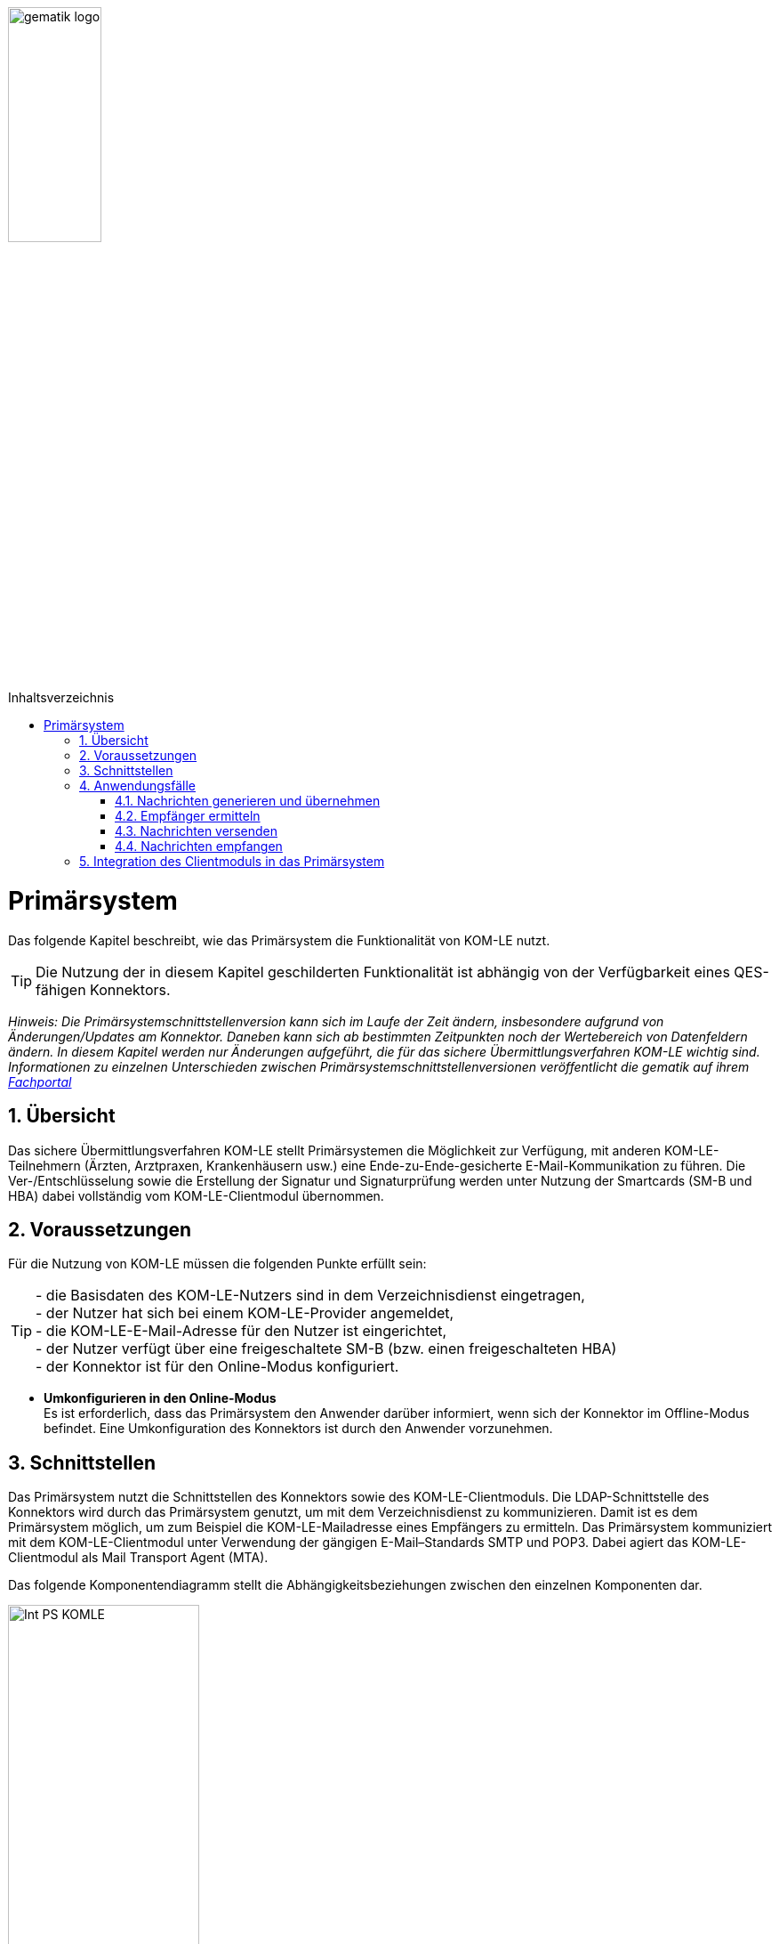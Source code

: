 ifdef::env-github[]
:tip-caption: :bulb:
:note-caption: :information_source:
:important-caption: :heavy_exclamation_mark:
:caution-caption: :fire:
:warning-caption: :warning:
endif::[]

:imagesdir: ../images
:toc: macro
:toclevels: 3
:toc-title: Inhaltsverzeichnis
:numbered:

image:gematik_logo.jpg[width=35%]

toc::[]

= Primärsystem
Das folgende Kapitel beschreibt, wie das Primärsystem die Funktionalität von KOM-LE nutzt.

TIP: Die Nutzung der in diesem Kapitel geschilderten Funktionalität ist abhängig von der Verfügbarkeit eines QES-fähigen Konnektors.

_Hinweis: Die Primärsystemschnittstellenversion kann sich im Laufe der Zeit ändern, insbesondere aufgrund von  Änderungen/Updates am Konnektor. Daneben kann sich ab bestimmten Zeitpunkten noch der Wertebereich von Datenfeldern ändern. In diesem Kapitel werden nur Änderungen aufgeführt, die für das sichere Übermittlungsverfahren KOM-LE wichtig sind. Informationen zu einzelnen Unterschieden zwischen Primärsystemschnittstellenversionen veröffentlicht die gematik auf ihrem link:https://fachportal.gematik.de[Fachportal]_

== Übersicht
Das sichere Übermittlungsverfahren KOM-LE stellt Primärsystemen die Möglichkeit zur Verfügung, mit anderen KOM-LE-Teilnehmern (Ärzten, Arztpraxen, Krankenhäusern usw.) 
eine Ende-zu-Ende-gesicherte E-Mail-Kommunikation zu führen. Die Ver-/Entschlüsselung sowie die Erstellung der Signatur und Signaturprüfung werden
unter Nutzung der Smartcards (SM-B und HBA) dabei vollständig vom KOM-LE-Clientmodul übernommen.

== Voraussetzungen
Für die Nutzung von KOM-LE müssen die folgenden Punkte erfüllt sein:

TIP: - die Basisdaten des KOM-LE-Nutzers sind in dem Verzeichnisdienst eingetragen, +
     - der Nutzer hat sich bei einem KOM-LE-Provider angemeldet, +
     - die KOM-LE-E-Mail-Adresse für den Nutzer ist eingerichtet, +
    - der Nutzer verfügt über eine freigeschaltete SM-B (bzw. einen freigeschalteten HBA) +
    - der Konnektor ist für den Online-Modus konfiguriert.

* *Umkonfigurieren in den Online-Modus* +
Es ist erforderlich, dass das Primärsystem den Anwender darüber informiert, wenn sich der Konnektor im Offline-Modus befindet.
Eine Umkonfiguration des Konnektors ist durch den Anwender vorzunehmen.

== Schnittstellen
Das Primärsystem nutzt die Schnittstellen des Konnektors sowie des KOM-LE-Clientmoduls. 
Die LDAP-Schnittstelle des Konnektors wird durch das Primärsystem genutzt, um mit dem Verzeichnisdienst zu kommunizieren. Damit ist es dem Primärsystem möglich, 
um zum Beispiel die KOM-LE-Mailadresse eines Empfängers zu ermitteln. Das Primärsystem kommuniziert mit dem KOM-LE-Clientmodul unter Verwendung der gängigen E-Mail–Standards SMTP und POP3.
Dabei agiert das KOM-LE-Clientmodul als Mail Transport Agent (MTA). +

Das folgende Komponentendiagramm stellt die Abhängigkeitsbeziehungen zwischen den einzelnen Komponenten dar.

image:Int_PS-KOMLE.png[width=50%]

* *Verwendung des LDAP-Proxys im Konnektor* +
Es ist erforderlich, dass das Primärsystem mit der LDAP-Schnittstelle des Konnektors kommuniziert, um Verzeichnisdienstabfragen durchzuführen.

* *Verwendung des KOM-LE-Clientmoduls* +
Es ist erforderlich, dass das Primärsystem mit dem KOM-LE-Clientmodul kommuniziert, um E-Mails zu versenden und zu empfangen. 

== Anwendungsfälle
In der folgenden Abbildung sind die KOM-LE-Anwendungsfälle dargestellt.

image:UC_PS-KOMLE.png[width=40%]

=== Nachrichten generieren und übernehmen
Die Eingabe des Nachrichtentextes wird direkt vom Primärsystem heraus gesteuert. 
Als Anlage der KOM-LE-Nachricht kommen neben unsignierten Dokumenten auch (qualifiziert) signierte Dokumente in Frage. Alle Anhänge können jeweils 
auch separat für Leistungserbringer oder Leistungserbringerinstitutionen verschlüsselt sein.

* *Nachrichtengenerierung im Primärsystem* +
Es ist erforderlich, dass das Primärsystem dem Benutzer ermöglicht, Nachrichten und ggf. Anhänge zum Versand mittels KOM-LE direkt aus dem Primärsystem heraus zu 
erzeugen. Insbesondere Arztbriefe, wie der VhitG-Arztbrief, können direkt aus dem Primärsystem bzw. der Behandlungsdokumentation heraus erzeugt und editiert werden.

* *E-Mail-Kategorisierung im Primärsystem* +
Es ist erforderlich, dass das Primärsystem dem Benutzer ermöglicht, die E-Mail entsprechend zu kategorisieren. Eine Kategorisierung im KOM-LE Client-Modul ist nicht möglich. 
Die Kategorien können aus dem link:https://fachportal.gematik.de/service/dienstkennung-kim-kom-le/[Fachportal] der gematik entnommen werden. Ist in der dem KOM-LE Client-Modul
übergebenen Mail keine Dienstkennung gesetzt, wird durch das KOM-LE Client-Modul eine Defaultkennung automatisch befüllt. 


=== Empfänger ermitteln
In KOM-LE können nur E-Mails an Empfänger versendet werden, die als KOM-LE-Teilnehmer im Verzeichnisdienst aufgenommen und deren Verschlüsselungszertifikate sowie 
deren KOM-LE-E-Mail-Adressen hinterlegt sind. 

TIP: E-Mail-Nachrichten können nur für KOM-LE-Teilnehmer verschlüsselt werden.

* *Verwendung von KOM-LE-E-Mail-Adressen* +
Zum Versand einer E-Mail ist es erforderlich, dass das Primärsystem die Header-Felder `to`, `cc`, `bcc` gemäß *[RFC822]* mit KOM-LE-E-Mail-Adresse aus dem 
Verzeichnisdienst befüllt. Die Empfänger-Adressen können dabei aus dem Verzeichnisdienst abgefragt werden.

Zur Abfrage der Empfänger-Adresse aus dem Verzeichnisdienst, agiert das Primärsystem als LDAP-Client gegenüber dem LDAP-Proxy des Konnektors. 
Falls die Verbindung zwischen Primärsystem und Konnektor über TLS abgesichert wird, ist LDAPS zu verwenden.

* *VZD-Suchanfragen mittels LDAP* +
Es ist erforderlich, dass das Primärsystem als LDAP-Client aus den LDAPv3 Standard die LDAP-Operationen `Bind`, `Unbind`, `Search`, `Abandon` gemäß *[RFC4510]* nutzt, um 
ein LDAP `search` durchzuführen.

Der Verzeichnisdienst ist für LDAP-Suchoperationen des Primärsystems über den Konnektor erreichbar, der als LDAP-Proxy agiert. 

* *Nutzung des LDAP-Proxys des Konnektors* +
Es ist erforderlich, dass das Primärsystem die LDAP `search`-Operation gemäß *[RFC4511#4.5.1]* über den LDAP-Proxy des Konnektors ausführt. 

Die Suche nach der KOM-LE–E-Mail-Adresse des Nachrichtenempfängers erfolgt primär über den Namen des Empfängers – also den Personennamen oder den Institutionennamen – aber auch über zusätzliche Informationen wie Adressen, Fachgebiet oder Institutionstyp.

* *Search Operation mittels des LDAP-Directory-Basisdatensatz-Attributs* +
Es ist erforderlich, dass das Primärsystem die E-Mail-Adressen der Empfänger über die Suchkriterien des Namens, der Postadresse der Leistungserbringerinstitution oder des Fachgebiets 
in einer LDAP `search`-Operation gemäß *[RFC4511#4.5.1]* nach einem entsprechenden LDAP-Directory-Basisdatensatz-Attribut nach Tabelle 
*[gemSpec_VZD#Tab_VZD_Datenbeschreibung]* suchen kann. 

Mittels der Suchkriterien kann das Primärsystem die KOM-LE-E-Mail-Empfänger im Verzeichnisdienst ermitteln. Diese Suchkriterien sind in 
*[gemSpec_VZD#Tab_VZD_Datenbeschreibung]* aufgeführt. Über die LDAP-Suche sind Einträge ohne Zertifikate nicht erreichbar.  

* *Auswahl der E-Mail-Adresse des gewünschten Empfängers* +
Aus den Resultaten der LDAP-Suche übernimmt das Primärsystem die E-Mail-Adresse des gewünschten Empfängers. Falls es mehrere 
Suchergebnisse gibt, werden die Ergebnisinformationen dem Nutzer vollständig angezeigt, damit dieser die gewünschte E-Mail-Adresse auswählt. 

===  Nachrichten versenden
Der Versand von KOM-LE–Nachrichten erfolgt über das KOM-LE–Clientmodul, das die Nachricht für jeden Empfänger zuerst signiert und anschließend verschlüsselt. +

TIP: In KOM-LE 1.0 darf die Gesamtgröße 25 MB nicht überschritten werden.

Die Einschränkung auf 25 MB wird durch den Konnektor verursacht, der in KOM-LE 1.0 für die Signierung und Verschlüsselung verantwortlich ist.

Mit KOM-LE 1.5 übernimmt das KOM-LE-Clientmodul die Verschlüsselung der Anhänge. Somit ist der Versand von größeren Anhängen möglich. 

* *E-Mail-Versand als Funktion des Primärsystems* +
Es ist erforderlich, dass das Primärsystem die zu versendende Nachricht aus seinem E-Mail-Modul heraus versendet.

Die zu versendenden Dokumente können vor dem Versand vom Primärsystem über einen Aufruf der Signaturschnittstelle des Konnektors vom Leistungserbringer signiert werden. 

* *Erstellung von MIME-Nachrichten* +
Es ist erforderlich, dass das Primärsystem eine E-Mail-Nachricht als `message/rfc822` MIME Einheit erzeugt und in eine `multipart/mixed` MIME-Nachricht verpackt.  
Diese muss anschließend über das KOM-LE-Clientmodul versendet werden.

Dabei signiert das KOM-LE-Clientmodul die Nachricht automatisch mit der SM-B der Organisation des Absenders und verschlüsselt diese für alle Empfänger. 
Hierbei wird der S-MIME-Standard verwendet.

* *SMTP-Kommunikation über das KOM-LE-Clientmodul* + 
Es ist erforderlich, dass das Primärsystem ausschließlich mit dem KOM-LE–Client mittels SMTP-Kommandos kommuniziert.

* *SMTP-Authentifizierung über KOM-LE–Clientmodul* + 
Für die SMTP-Authentifizierung über das KOM-LE–Clientmodul ist es erforderlich, dass das Primärsystem die SASL-Mechanismen `PLAIN` und `LOGIN` verwendet.

Beim Aufbau der SMTP-Verbindung ist es erforderlich, Kartenverwaltungsinformationen zur SM-B mitzuliefern, die zum Integritätsschutz der 
Nachricht verwendet werden sollen. Dazu müssen `MandantId`, `ClientsystemId` und `WorkplaceId` der Kartensitzung der erforderlichen SM-B 
über den Benutzernamen dem Clientmodul mitgeteilt werden.

* *Nutzerkreis der KOM-LE-E-Mail-Adresse beim Nachrichtenversand* +
Es ist erforderlich, dass die Nutzerverwaltung des Primärsystems sicherstellt, dass der Nachrichtenversand nur durch autorisierte Personen erfolgt. 
Die autorisierten Personen werden mit dem KOM-LE Antrag festgelegt. 

* *Angaben zum Aufbau der SMTP-Verbindung zum KOM-LE-Clientmodul* + 
Bei Anwendung der SASL-Mechanismen `PLAIN` und `LOGIN` für die SMTP-Authentifizierung ist es erforderlich, dass das Primärsystem einen persistent gespeicherten 
SMTP-Benutzernamen gemäß der Tabelle: _Tab_ILF_PS_Bildungsregel_SMTP-POP3_Benutzername_ verwendet. Das Passwort, das zur Authentifizierung gegenüber 
dem KOM-LE-Dienst (MTA) verwendet wird, wird ebenfalls dem persistenten Datensatz entnommen. Die Attribute der Tabelle 
_Tab_ILF_PS_Bildungsregel_SMTP-POP3_Benutzername_ werden durch das „#“ – Zeichen getrennt. 


[cols="1,2",options="header",autowidth]
.Tab_ILF_PS_Bildungsregel_SMTP-POP3_Benutzername
|===
|Attribut | Beispiel
|Benutzername des Absenders am KOM-LE-Dienst (E-Mail-Adresse) | Benutzername des Absenders am KOM-LE-Dienst (E-Mail-Adresse)
|Domain Adresse des KOM-LE-Dienstes (des MTAs) inkl. Portnummer | mail.komle.telematik:465 oder +
mail.kim.telematik:465
|MandantId | 1
|ClientsystemId| KOM_LE
|WorkplaceId | 7
|===


Für das aufgeführte Beispiel ergibt sich der SMTP-Benutzername:

*Beispiel*
----
erik.mustermann@komle.de#mail.komle.telematik:465#1#KOM_LE#7
----

Als Ergebnis der Authentisierung erhält das Primärsystem die SMTP-Antwortcodes vom KOM-LE-Client, der die Verbindung zum KOM-LE-Dienst (MTA) 
als Proxy offen hält.

* *Nutzung des SMTP-DATA-Kommandos* + 
Es ist erforderlich, dass das Primärsystem das `DATA`-Kommando zum Versenden einer KOM-LE-Nachricht ausführt. Mit der 
Zeichensequenz „`<CRLF>`.`<CRLF>`“ wird das Ende der Nachricht markiert und anschließend weiterverarbeitet.

* *Schließung der SMTP-Verbindung mit QUIT* +
Es ist erforderlich, dass das Primärsystem die SMTP-Verbindung mit dem `QUIT`-Kommando beendet.

* *Informieren über gescheiterten Nachrichtenversand* +
Wenn das KOM-LE-Clientmodul für alle Empfänger der zu versendenden Nachricht keine Verschlüsselungszertifikate ermitteln kann, bricht es den Versand ab 
und liefert dem Primärsystem den Antwortcode „`451`“ zurück. Es ist erforderlich, dass das Primärsystem beim Erhalt dieses Antwortcodes den Nutzer über das Scheitern 
des Nachrichtenversandes mit folgendem Fehlertext informiert: + 

_„Die Nachricht konnte nicht gesendet werden, weil für keinen Empfänger gültige Verschlüsselungszertifikate ermittelt werden konnten.“_ +

Wenn nur ein Teil des gewünschten Empfängerkreises adressiert werden konnte, wird der Nutzer mit der entsprechenden Meldung darüber informiert: + 

_„Die Nachricht wurde nur an einen Teil der gewünschten Adressaten versendet, denn es konnten nicht für alle Empfänger gültige Verschlüsselungszertifikate ermittelt werden.“_

=== Nachrichten empfangen
Der Empfang von KOM-LE-Nachrichten erfolgt über das KOM-LE-Clientmodul, das die Nachricht für den Empfänger entschlüsselt, sofern 
die dafür erforderliche Smartcard/HSM im System registriert und freigeschaltet ist.

* *Nutzerkreis der KOM-LE-E-Mail-Adresse beim Nachrichtenempfang* +
Es ist erforderlich, dass die Nutzerverwaltung des Primärsystems sicherstellt, dass der Zugriff auf empfangene KOM-LE-Nachrichten nur durch autorisierte Personen erfolgt.

* *Freischaltung der für KOM-LE erforderlichen Smartcards* +
Für den Empfang entschlüsselter Nachrichten ist es erforderlich, dass Smartcards/HSMs freigeschaltet vorliegen. 
Ohne diese Freischaltung können Nachrichten nicht entschlüsselt entgegengenommen werden. Es ist erforderlich, dass das Primärsystem den Status der Freischaltung 
der Smartcards sichtbar macht. Ebenfalls ist es erforderlich, dass der Benutzer darauf aufmerksam gemacht wird, dass er zum Empfang entschlüsselter Nachrichten 
diese Smartcards freischalten muss.

Das Primärsystem übergibt dem KOM-LE-Clientmodul in der POP3-Kommunikation alle zum Nachrichtenempfang erforderlichen Informationen. 
Auch für die Abholung von Nachrichten ist es erforderlich, dass Angaben über die Ansteuerung der Smartcards des Empfängers
innerhalb der POP3-Authentifizierung übergeben werden.

* *Angaben zum Aufbau der POP3-Verbindung zum KOM-LE-Clientmodul* +
Zur POP3-Authentifizierung gegenüber dem KOM-LE-Dienst (MTA als POP3-Server) ist es erforderlich, dass das Primärsystem einen persistent gespeicherten POP3-Benutzernamen 
gemäß der Tabelle: _Tab_ILF_PS_Bildungsregel_SMTP-POP3_Benutzername_ verwendet. Das Passwort, das zur Authentifizierung gegenüber 
dem KOM-LE-Dienst (MTA) verwendet wird, wird ebenfalls dem persistenten Datensatz entnommen. Die Attribute der Tabelle werden durch das „ # “ – Zeichen getrennt.  
Ist die KOM-LE-E-Mail-Adresse des Empfängers nicht einer SM-B, sondern eines HBA zugeordnet, ist es erforderlich, an das Ende des POP3-Benutzernamens zusätzlich 
ein „#“ sowie die `UserId` für den Zugriff auf den HBA anzuhängen.
 
*Beispiel*
----
erik.mustermann@komle.de#mail.komle.telematik:465#1#KOM_LE#7#4 
----
 
Die folgende POP3-Kommunikation erfolgt gemäß POP3-Protokoll über den KOM-LE–Client.

Das KOM-LE–Clientmodul leitet die POP3-Anfragen des Primärsystems an den KOM-LE-Fachdienst (MTA) weiter und entschlüsselt abgeholte Nachrichten, 
um sie in entschlüsselter und verifizierter Form an das Primärsystem weiterzugeben.

Enthält eine KOM-LE-Nachricht externe Anhänge vom KAS, so werden diese in KOM-LE 1.5 vom Clientmodul automatisch heruntergeladen 
und für das Primärsystem in die Mail eingefügt.

* *Nachrichten mittels POP3 abholen* +
Es ist erforderlich, dass das Primärsystem gemäß *[RFC2449]* dem KOM-LE-Clientmodul POP3-Anfragen zusenden kann sowie POP3-Antwortcodes von ihm erhält.

* *Anzeige entgegengenommener Nachrichten* +
Es ist erforderlich, dass das Primärsystem empfangene Nachrichten entgegennehmen kann sowie eine Anzeige der Nachricht ermöglicht.

* *E-Mail-Anhänge darstellen* +
Es ist erforderlich, dass das Primärsystem E-Mail-Anhänge in den Standardformaten `PDF`, `JPEG`, `GIF`, `TXT`, `DOC` anzeigt.

* *E-Mail-Anhänge verarbeiten* +
Es ist erforderlich, dass das Primärsystem E-Mail-Anhänge, wie zum Beispiel den VhitG-Arztbrief, weiter verarbeiten kann und dabei Methoden der 
Patientenidentifikation benutzt.

Das Clientmodul erzeugt bei der Prüfung der Nachrichtensignatur einen Signaturprüfungsbericht im PDF-Format. Der Bericht wird durch das 
Clientmodul als Anhang mit dem Namen `Signaturpruefungsbericht.pdf` der Originalnachricht beigefügt.

== Integration des Clientmoduls in das Primärsystem
Ab KOM-LE 1.5 ist es möglich, die Funktionalität des KOM-LE-Clientmoduls in das Primärsystem zu integrieren. Somit ist kein separates Clientmodul mehr notwendig.
Die folgende Abbildung stellt eine mögliche Integration dar:

image:CM_Integration.png[width=60%]

Wenn das Clientmodul in das Primärsystem integriert wird, richten sich die Anforderungen des Clientmoduls an das Primärsystem. 
Durch die optionale Integration entfallen alle Anforderungen an die Schnittstelle zwischen Primärsystem und Clientmodul, 
da diese nicht mehr existiert. 

Die zu erfüllenden Anforderungen für die Integration des Clientmoduls in das Primärsystem können dem Produkttypsteckbrief des Clientmoduls *[gemProdT_CM_KOMLE]* 
entnommen werden.




